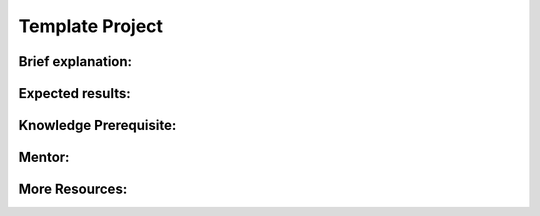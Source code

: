 ===================
Template Project
===================


Brief explanation:
------------------

Expected results:
------------------

Knowledge Prerequisite:
------------------------

Mentor:
-------

More Resources:
---------------
